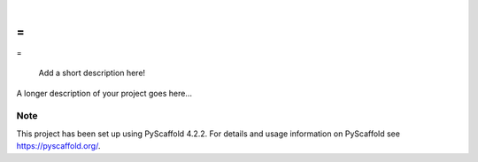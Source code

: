 .. These are examples of badges you might want to add to your README:
   please update the URLs accordingly

    .. image:: https://api.cirrus-ci.com/github/<USER>/-.svg?branch=main
        :alt: Built Status
        :target: https://cirrus-ci.com/github/<USER>/-
    .. image:: https://readthedocs.org/projects/-/badge/?version=latest
        :alt: ReadTheDocs
        :target: https://-.readthedocs.io/en/stable/
    .. image:: https://img.shields.io/coveralls/github/<USER>/-/main.svg
        :alt: Coveralls
        :target: https://coveralls.io/r/<USER>/-
    .. image:: https://img.shields.io/pypi/v/-.svg
        :alt: PyPI-Server
        :target: https://pypi.org/project/-/
    .. image:: https://img.shields.io/conda/vn/conda-forge/-.svg
        :alt: Conda-Forge
        :target: https://anaconda.org/conda-forge/-
    .. image:: https://pepy.tech/badge/-/month
        :alt: Monthly Downloads
        :target: https://pepy.tech/project/-
    .. image:: https://img.shields.io/twitter/url/http/shields.io.svg?style=social&label=Twitter
        :alt: Twitter
        :target: https://twitter.com/-

.. image:: https://img.shields.io/badge/-PyScaffold-005CA0?logo=pyscaffold
    :alt: Project generated with PyScaffold
    :target: https://pyscaffold.org/

|

=
-
=


    Add a short description here!


A longer description of your project goes here...


.. _pyscaffold-notes:

Note
====

This project has been set up using PyScaffold 4.2.2. For details and usage
information on PyScaffold see https://pyscaffold.org/.

